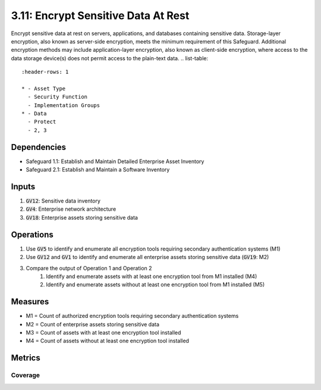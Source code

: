 3.11: Encrypt Sensitive Data At Rest 
==================================
Encrypt sensitive data at rest on servers, applications, and databases containing sensitive data. Storage-layer encryption, also known as server-side encryption, meets the minimum requirement of this Safeguard. Additional encryption methods may include application-layer encryption, also known as client-side encryption, where access to the data storage device(s) does not permit access to the plain-text data. 
.. list-table::
	:header-rows: 1

	* - Asset Type
	  - Security Function
	  - Implementation Groups
	* - Data
	  - Protect
	  - 2, 3

Dependencies
------------
* Safeguard 1.1: Establish and Maintain Detailed Enterprise Asset Inventory
* Safeguard 2.1: Establish and Maintain a Software Inventory

Inputs
------
#. :code:`GV12`: Sensitive data inventory
#. :code:`GV4`: Enterprise network architecture
#. :code:`GV18`: Enterprise assets storing sensitive data

Operations
----------
#. Use :code:`GV5` to identify and enumerate all encryption tools requiring secondary authentication systems (M1)
#. Use :code:`GV12` and :code:`GV1` to identify and enumerate all enterprise assets storing sensitive data (:code:`GV19`: M2)
#. Compare the output of Operation 1 and Operation 2
	#. Identify and enumerate assets with at least one encryption tool from M1 installed (M4)
	#. Identify and enumerate assets without at least one encryption tool from M1 installed (M5)

Measures
--------
* M1 = Count of authorized encryption tools requiring secondary authentication systems
* M2 = Count of enterprise assets storing sensitive data
* M3 = Count of assets with at least one encryption tool installed
* M4 = Count of assets without at least one encryption tool installed

Metrics
-------

Coverage
^^^^^^^^^^^^^^^^^^^
.. list-table::

	* - **Metric**
	  - | The percentage of assets storing sensitive data covered by an encryption 
	  - | tool.
	* - **Calculation**
	  - :code:`M3 / M2`


.. history
.. authors
.. license

